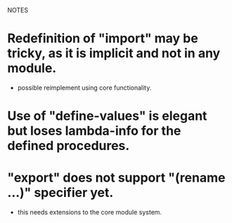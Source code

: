 NOTES


* Redefinition of "import" may be tricky, as it is implicit and not in any module.
  - possible reimplement using core functionality.

* Use of "define-values" is elegant but loses lambda-info for the defined procedures.

* "export" does not support "(rename ...)" specifier yet.
  - this needs extensions to the core module system.
